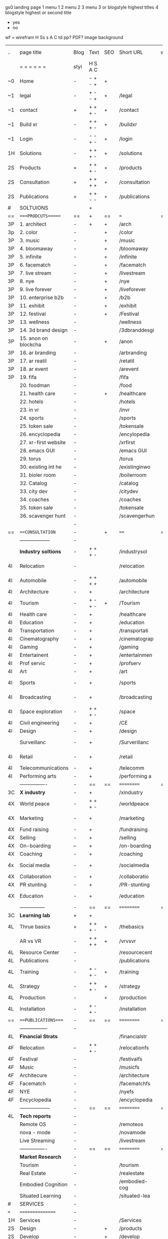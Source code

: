  gs0 landing page
 1 menu 1 
 2 menu 2
 3 menu 3 or blogstyle highest titles
 4 blogstyle highest or second title

 + yes
 - no  
wf = wirefram
H
Ss s 
A
C
td 
pp?
PDF?
image
background

 | ..  | page title            | Blog | Text    | SEO | Short URL      | wf | PDF | t-d | pp?  | Background       | image |   |   |   |   |
 |     | =  =  =  =  =  =      | styl | H S A C |     |                |    |     | +   |      |                  |       |   |   |   |   |
 | ~0  | Home                  | -    | - + - + | +   |                |    | -   | +   | -    | + blu polar      |       |   |   |   |   |
 | ~1  | legal                 | -    | + - - + | +   | /legal         |    | +   | +   | -    | + sofa           |       |   |   |   |   |
 | ~1  | contact               | +    | + + + - | +   | /contact       |    | -   | +   | -    | + chairs         |       |   |   |   |   |
 | ~1  | Build xr              | -    | + + + - | +   | /buildxr       |    | -   | +   | -    |                  |       |   |   |   |   |
 | ~1  | Login                 | -    | - - + - | +   | /login         |    | -   | +   | -    |                  |       |   |   |   |   |
 | 1H  | Solutions             | -    | + + + - | +   | /solutions     |    | -   | +   | -    |                  |       |   |   |   |   |
 | 2S  | Products              | +    | + + + - | +   | /products      |    | -   | +   | -    | + ID dev         |       |   |   |   |   |
 | 2S  | Consultation          | +    | + + + + | +   | /consultation  |    | -   | +   | -    |                  |       |   |   |   |   |
 | 2S  | Publications          | +    | + + - - | +   | /publications  |    | -   | +   | -    |                  |       |   |   |   |   |
 | #   | SOLTUIONS             |      | +       |     |                |    | -   |     |      |                  |       |   |   |   |   |
 | ==  | ====PRODCUTS======    | ==   | +       | ==  | ===            | == | ==  | === | ==   | == =========     |       |   |   |   |   |
 | 3P  | 1. architect          | -    | +       | +   | /arch          |    |     | +   | -    | + bus stop       |       |   |   |   |   |
 | 3p  | 2. color              | -    |         | +   | /color         |    | -   | +   | -    | +  Eyes          |       |   |   |   |   |
 | 3P  | 3. music              | -    |         | +   | /music         |    | -   | +   | -    | -                |       |   |   |   |   |
 | 3P  | 4. bloomaway          | -    |         | +   | /bloomaway     |    | -   | +   | -    | + color obje     |       |   |   |   |   |
 | 3P  | 5. infinite           | -    |         | +   | /infinite      |    | -   | +   | -    | + hallway        |       |   |   |   |   |
 | 3P  | 6. facematch          | -    |         | +   | /facematch     |    | -   | +   | +    | + in clouds      |       |   |   |   |   |
 | 3P  | 7. live stream        | -    |         | +   | /livestream    |    | -   | +   | -    | + balloons       |       |   |   |   |   |
 | 3P  | 8. nye                | -    |         | +   | /nye           |    | -   | +   | +    | -                |       |   |   |   |   |
 | 3P  | 9. live forever       | -    |         | +   | /liveforever   |    | -   | +   | -    | -                |       |   |   |   |   |
 | 3P  | 10. enterprise b2b    | -    |         | +   | /b2b           |    | -   | +   | -    | -                |       |   |   |   |   |
 | 3P  | 11. exhibit           | -    |         | +   | /exhibit       |    | -   | +   | -    | + Vibra          |       |   |   |   |   |
 | 3P  | 12. festival          | -    |         | +   | /Festival      |    | -   | +   | -    | -                |       |   |   |   |   |
 | 3P  | 13. wellness          | -    |         |     | /wellness      |    | -   | +   | -    | -                |       |   |   |   |   |
 | 3P  | 14. 3d brand design   | -    |         |     | /3dbranddesgi  |    | -   | +   | -    | -                |       |   |   |   |   |
 | 3P  | 15. anon on blockcha  | -    |         | +   | /anon          |    | -   | +   | +    | + Eye            |       |   |   |   |   |
 | 3P  | 16. ar branding       | -    |         |     | /arbranding    |    | -   | +   | -    | -                |       |   |   |   |   |
 | 3P  | 17. ar reatil         | -    |         |     | /retatil       |    | -   | +   | -    | -                |       |   |   |   |   |
 | 3P  | 18. ar event          | -    |         |     | /arevent       |    | -   | +   | -    | -                |       |   |   |   |   |
 | 3P  | 19. fifa              | -    |         |     | /fifa          |    | -   | +   | -    | -                |       |   |   |   |   |
 |     | 20. foodman           | -    |         |     | /food          |    | -   | +   | -    |                  |       |   |   |   |   |
 |     | 21. health care       | -    |         | +   | /healthcare    |    | -   | +   | -    |                  |       |   |   |   |   |
 |     | 22. hotels            | -    |         |     | /hotels        |    | -   | +   | -    |                  |       |   |   |   |   |
 |     | 23. in vr             | -    |         |     | /invr          |    | -   | +   | -    |                  |       |   |   |   |   |
 |     | 24. sports            | -    |         |     | /sports        |    | -   | +   | -    |                  |       |   |   |   |   |
 |     | 25. token sale        | -    |         |     | /tokensale     |    | -   | +   | -    |                  |       |   |   |   |   |
 |     | 26. encyclopedia      | -    |         |     | /encylopedia   |    | -   | +   | -    |                  |       |   |   |   |   |
 |     | 27. xr-first website  | -    |         |     | /xrfirst       |    | -   | +   | -    |                  |       |   |   |   |   |
 |     | 28. emacs GUI         | -    |         |     | /emacs GUI     |    | -   | +   | -    |                  |       |   |   |   |   |
 |     | 29. torus             | -    |         |     | /torus         |    | -   |     | +    |                  |       |   |   |   |   |
 |     | 30. existing int he   | -    |         |     | /existinginwo  |    | -   |     | -    |                  |       |   |   |   |   |
 |     | 31. bioler room       | -    |         |     | /boilerroom    |    | -   |     | -    |                  |       |   |   |   |   |
 |     | 32. Catalog           | -    |         |     | /catalog       |    | -   |     | -    |                  |       |   |   |   |   |
 |     | 33. city dev          | -    |         |     | /citydev       |    | -   |     | -    |                  |       |   |   |   |   |
 |     | 34. coaches           | -    |         |     | /coaches       |    | -   |     | -    |                  |       |   |   |   |   |
 |     | 35. token sale        | -    |         |     | /tokensale     |    | -   |     | -    |                  |       |   |   |   |   |
 |     | 36. scavenger hunt    | -    |         |     | /scavengerhun  |    | -   |     | -    |                  |       |   |   |   |   |
 |     |                       | -    |         |     |                |    | -   |     |      |                  |       |   |   |   |   |
 | ==  | ===CONSULTATION=      | -    |         | +   | ====           | == | -   | === | ==== | == =========     |       |   |   |   |   |
 |     | ------------------    | -    |         |     |                |    | -   | +   | -    |                  |       |   |   |   |   |
 |     | *Industry soltions*   | -    | + + + - |     | /industrysol   |    | -   | +   | -    | -                |       |   |   |   |   |
 | 4I  | Relocation            | -    |         |     | /relocation    |    | -   | +   | -    | - bloomaway2     |       |   |   |   |   |
 | 4I  | Automobile            | -    | + + + + |     | /automobile    |    | -   | +   | -    | - sleek car      |       |   |   |   |   |
 | 4I  | Architecture          | -    | +       |     | /architecture  |    | -   | +   | -    | -                |       |   |   |   |   |
 | 4I  | Tourism               | -    | + - + - | +   | /Tourism       |    | -   | +   | -    | - bloomaway4     |       |   |   |   |   |
 | 4I  | Health care           | -    | +       |     | /healthcare    |    | -   | +   | -    | -                |       |   |   |   |   |
 | 4I  | Education             | -    | +       |     | /education     |    | -   | +   | -    | - book shelf     |       |   |   |   |   |
 | 4I  | Transportation        | -    | +       |     | /transportati  |    | -   | +   | -    | - airplane       |       |   |   |   |   |
 | 4I  | Cinematography        | -    | +       |     | /cinematograp  |    | -   |     | -    | -  movie reel    |       |   |   |   |   |
 | 4I  | Gaming                | -    | +       |     | /gaming        |    | -   |     | -    | - vr haptic s    |       |   |   |   |   |
 | 4I  | Entertainent          | -    | +       |     | /entertainmen  |    | -   |     | -    | - ppl havin f    |       |   |   |   |   |
 | 4I  | Prof servic           | -    | +       |     | /profserv      |    | -   |     | -    | - suit/tie       |       |   |   |   |   |
 | 4I  | Art                   | -    | +       |     | /art           |    | -   |     | -    | - canvas         |       |   |   |   |   |
 | 4I  | Sports                | -    | +       |     | /sports        |    | -   |     | -    | - athlete sha    |       |   |   |   |   |
 | 4I  | Broadcasting          | -    | +       |     | /broadcasting  |    | -   |     | -    | - mic + tower    |       |   |   |   |   |
 | 4I  | Space exploration     | -    | + + + - |     | /space         |    | -   |     | -    | - rocket ship    |       |   |   |   |   |
 | 4I  | Civil engineering     | -    | +       |     | /CE            |    | -   |     | -    | - bride          |       |   |   |   |   |
 | 4I  | Design                | -    | +       |     | /design        |    | -   |     | -    | -                |       |   |   |   |   |
 |     | Surveillanc           | -    | +       |     | /Surverillanc  |    | -   |     | -    | - camera in s    |       |   |   |   |   |
 | 4I  | Retail                | -    | +       |     | /retail        |    | -   |     | -    | - grab from s    |       |   |   |   |   |
 | 4I  | Telecommunications    | -    | +       |     | /telecomm      |    | -   |     | -    | -  devices cn    |       |   |   |   |   |
 | 4I  | Performing arts       | -    | +       |     | /performing a  |    | -   |     | -    | - theater act    |       |   |   |   |   |
 |     | ----------------      | -    | ==      | ==  | ==========     | == | -   | === | ==== | == =========     |       |   |   |   |   |
 | 3C  | *X industry*          | -    | +       |     | /xindustry     |    | -   |     | -    |                  |       |   |   |   |   |
 | 4X  | World peace           | -    | + + + - |     | /worldpeace    |    | -   |     | -    | dove             |       |   |   |   |   |
 | 4X  | Marketing             | -    | +       |     | /marketing     |    | -   |     | -    | charts + medi    |       |   |   |   |   |
 | 4X  | Fund raising          | -    | +       |     | /fundraising   |    | -   |     | -    | chart ->goal     |       |   |   |   |   |
 | 4X  | Selling               | -    | +       |     | /selling       |    | -   |     | -    | transaction      |       |   |   |   |   |
 | 4X  | On-boarding           | --   | +       |     | /on-boarding   |    | -   |     | -    | welcoming        |       |   |   |   |   |
 | 4X  | Coaching              | -    | +       |     | /coaching      |    | -   |     | -    | trainer          |       |   |   |   |   |
 | 4x  | Social media          | -    | +       |     | /socialmedia   |    | -   |     | -    | iconsocial me    |       |   |   |   |   |
 | 4X  | Collaboration         | -    | +       |     | /collaboratio  |    | -   |     | -    | remote coop      |       |   |   |   |   |
 | 4X  | PR stunting           | -    | +       |     | /PR-stunting   |    | -   |     | -    | garnering att    |       |   |   |   |   |
 | 4X  | Education             | -    | +       |     | /education     |    | -   |     | -    | books on shel    |       |   |   |   |   |
 |     | ---------------       | -    | ==      | ==  | ==========     | == | -   | ==  | ==   | == =========     |       |   |   |   |   |
 | 3C  | *Learning lab*        | +    | +       |     |                |    | -   |     | -    | vr wood guy      |       |   |   |   |   |
 | 4L  | Thrue basics          | +    | + + + - | +   | /thebasics     |    | -   |     | -    | childrens blocks |       |   |   |   |   |
 |     | AR vs VR              | -    | + + + + | +   | /vrvsvr        |    |     |     |      | ven diagram      |       |   |   |   |   |
 | 4L  | Resource Center       | -    |         |     | /resourcecent  |    | -   |     | +    |                  |       |   |   |   |   |
 | 4L  | Publications          | -    |         |     | /publications  |    | -   |     | +    |                  |       |   |   |   |   |
 | 4L  | Training              | -    | + - + - | +   | /training      |    | -   |     | -    |                  |       |   |   |   |   |
 | 4L  | Strategy              | -    | + + + - | +   | /strategy      |    | -   |     | +    |                  |       |   |   |   |   |
 | 4L  | Production            | -    |         | +   | /production    |    | -   |     | -    |                  |       |   |   |   |   |
 | 4L  | Installation          | -    | + - + - |     | /installation  |    | -   |     | -    |                  |       |   |   |   |   |
 | ==  | ===PUBLICATIONS====   | -    | ==      | ==  | ==========     | == | -   | ==  | ==== | == =========     |       |   |   |   |   |
 |     | -----------------     | -    |         |     |                |    | -   |     |      |                  |       |   |   |   |   |
 | 4L  | *Financial Strats*    |      |         |     | /financialstr  |    | -   |     | +    |                  |       |   |   |   |   |
 | 4F  | Relocation            | --   | + + + - |     | /relocationfs  |    | -   |     | +    |                  |       |   |   |   |   |
 | 4F  | Festival              | -    |         |     | /festivalfs    |    | -   |     | +    |                  |       |   |   |   |   |
 | 4F  | Music                 | -    |         |     | /musicfs       |    | -   |     | +    |                  |       |   |   |   |   |
 | 4F  | Architecure           | -    |         |     | /architecture  |    | -   |     | +    |                  |       |   |   |   |   |
 | 4F  | Facematch             | -    |         |     | /facematchfs   |    | -   |     | +    |                  |       |   |   |   |   |
 | 4F  | NYE                   | -    |         |     | /nyefs         |    | -   |     | +    |                  |       |   |   |   |   |
 | 4F  | Encyclopedia          | -    |         |     | /encyclopedia  |    | -   |     | +    |                  |       |   |   |   |   |
 |     | ------------------    | -    | ==      | ==  | ==========     | == | -   | ==  |      | == =========     |       |   |   |   |   |
 | 4L  | *Tech reports*        | -    |         |     |                |    | -   |     | -    |                  |       |   |   |   |   |
 |     | Remote OS             | -    |         |     | /remoteos      |    | -   |     | -    |                  |       |   |   |   |   |
 |     | nova - mode           | -    |         |     | /novamode      |    | -   |     | -    |                  |       |   |   |   |   |
 |     | Live Streaming        | -    |         |     | /livestream    |    | -   |     | -    |                  |       |   |   |   |   |
 |     | ----------------      | -    | ==      | ==  | ==========     | == | -   | ==  |      | == =========     |       |   |   |   |   |
 |     | *Market Research*     | -    |         |     |                |    | -   |     | +    |                  |       |   |   |   |   |
 |     | Tourism               | -    |         |     | /tourism       |    | -   |     | +    |                  |       |   |   |   |   |
 |     | Real Estate           | -    |         |     | /realestate    |    | -   |     | +    |                  |       |   |   |   |   |
 |     | Embodied Cognition    | -    |         |     | /embodied-cog  |    | -   |     | -    |                  |       |   |   |   |   |
 |     | Situated Learning     | -    |         |     | /situated-lea  |    | -   |     | -    |                  |       |   |   |   |   |
 | #   | SERVICES              | -    |         |     |                |    | -   |     |      |                  |       |   |   |   |   |
 | === | ================      | -    |         |     |                |    | -   |     |      |                  |       |   |   |   |   |
 | 1H  | Services              | -    |         |     | /Services      |    | -   |     | -    |                  |       |   |   |   |   |
 | 2S  | Design                | -    |         | +   | /products      |    | -   |     | -    |                  |       |   |   |   |   |
 | 2S  | Develop               | -    |         | +   | /develop       |    | -   |     | -    |                  |       |   |   |   |   |
 | 2S  | Deploy                | -    |         | +   | /deploy        |    | -   |     | -    | rocket launch    |       |   |   |   |   |
 | ==  | ====DESIGN======      | -    | ==      | ==  | ==========     | == | ==  | ==  | -    |                  |       |   |   |   |   |
 |     | Sketch                | -    |         | +   | /sketch        |    | --  |     | -    |                  |       |   |   |   |   |
 |     | Storyboard            | -    |         | +   | /storyboard    |    | -   |     | -    |                  |       |   |   |   |   |
 |     | Script                | -    |         | +   | /script        |    | -   |     | -    |                  |       |   |   |   |   |
 |     | Model                 | -    |         | +   | /model         |    | -   |     | -    |                  |       |   |   |   |   |
 | ==  | ====DEVELOP======     | -    | + + + - | ==  | ==========     | == | -   | ==  | -    |                  |       |   |   |   |   |
 |     | ------------------    |      |         |     |                |    | -   |     | -    |                  |       |   |   |   |   |
 |     | *Program*             | +    | + + + - | +   | /program       |    | -   |     | -    |                  |       |   |   |   |   |
 |     | Web XR                | -    |         |     | /webxr         |    | -   |     | -    |                  |       |   |   |   |   |
 |     | Physics engine        | -    |         |     | /physicsengine |    |     |     |      |                  |       |   |   |   |   |
 |     | Js                    | -    |         |     | /js            |    |     |     |      |                  |       |   |   |   |   |
 |     | Python                | -    |         |     | /python        |    |     |     |      |                  |       |   |   |   |   |
 |     | C#                    | -    |         |     | /c++           |    |     |     |      |                  |       |   |   |   |   |
 |     | Csharp                | -    |         |     | /csharp        |    |     |     |      |                  |       |   |   |   |   |
 |     | AI                    | -    |         | +   | /ai            |    | -   |     | -    |                  |       |   |   |   |   |
 |     | Lisp                  | -    |         |     | /lisp          |    | -   |     | -    |                  |       |   |   |   |   |
 |     | Spatial os            | -    | i       |     | /spatialos     |    | -   |     | -    |                  |       |   |   |   |   |
 |     | -------------         | -    |         |     |                |    | -   |     | -    |                  |       |   |   |   |   |
 |     | *Produce*             | -    |         |     | /produce       |    | -   |     | -    |                  |       |   |   |   |   |
 |     | Game Engine           | -    |         | +   | /gameengine    |    | -   |     | -    |                  |       |   |   |   |   |
 |     | Live Stream           | -    |         | +   | /livestram     |    | -   |     | -    |                  |       |   |   |   |   |
 |     | 3D audio              | -    |         | +   | /3daudio       |    | -   |     | -    |                  |       |   |   |   |   |
 |     | Haptics               | -    |         |     | /haptics       |    | -   |     | -    |                  |       |   |   |   |   |
 |     | Volumetric            | -    |         |     | /columetric    |    | -   |     | -    |                  |       |   |   |   |   |
 |     | Photogrammetry        | -    |         |     | /photogrammet  |    | -   |     | -    |                  |       |   |   |   |   |
 |     | 360 video             | -    |         | +   | /360video      |    | -   |     | -    |                  |       |   |   |   |   |
 |     | Robotics              | -    |         |     | /robotics      |    | -   |     | -    |                  |       |   |   |   |   |
 |     | Holograms             | -    |         |     | /holograms     |    | -   |     | -    |                  |       |   |   |   |   |
 |     | FSM                   | -    |         |     | /fsm           |    | -   |     | -    |                  |       |   |   |   |   |
 |     | Projection Mapping    | -    |         |     | /projectionma  |    | -   |     | -    |                  |       |   |   |   |   |
 |     | Optical Tracing       | -    |         |     | /opticaltrack  |    | -   |     | -    |                  |       |   |   |   |   |
 |     | Motion Capture        | -    |         |     | /motioncaptur  |    | -   |     | -    |                  |       |   |   |   |   |
 |     | Emotion Recognition   | -    |         |     | /emotionrecog  |    | -   |     | -    |                  |       |   |   |   |   |
 |     | Microarchitectures    | -    |         |     | /microarchite  |    | -   |     | -    |                  |       |   |   |   |   |
 |     | Testing               | -    |         |     | /testing       |    | --  |     | -    |                  |       |   |   |   |   |
 |     | -----------------     | -    |         |     |                |    | -   |     | -    |                  |       |   |   |   |   |
 |     | *Netowrk*             | -    |         |     | /Network       |    | -   |     | -    |                  |       |   |   |   |   |
 |     | Live Stream           | -    |         | *   | /livestream    |    | -   |     | -    |                  |       |   |   |   |   |
 |     | Cloud Computing       | -    |         | *   | /cloudcomputi  |    | -   |     | -    |                  |       |   |   |   |   |
 |     | Blockchain            | -    |         | *   | /blockchain    |    | -   |     | -    |                  |       |   |   |   |   |
 |     | P2P                   | -    |         |     | /p2p           |    | -   |     | -    |                  |       |   |   |   |   |
 |     | IoT                   | -    |         |     | /iot           |    | -   |     |      |                  |       |   |   |   |   |
 | ==  | =====DEPLOY=          | +    |         | ==  | ==========     | == | -   | ==  | -    |                  |       |   |   |   |   |
 |     | Distribution          | -    |         |     | /distribution  |    |     |     | -    |                  |       |   |   |   |   |
 |     | Publishing            | -    |         |     | /publishing    |    | -   |     | -    |                  |       |   |   |   |   |
 |     | Promotion             | -    |         |     | /promotion     |    | -   |     | -    |                  |       |   |   |   |   |
 |     | Activation            | -    |         |     | /activation    |    | -   |     | -    |                  |       |   |   |   |   |
 |     | Audiences             | -    |         |     | /audiences     |    | -   |     |      |                  |       |   |   |   |   |
 |     | Advertise             | -    |         |     | /productions   |    | -   |     |      |                  |       |   |   |   |   |
 | #   | NOVA XR               |      |         |     |                |    |     |     |      |                  |       |   |   |   |   |
 | ==  | =Who We Are=          | -    |         | ==  | /whoweare      | == | -   | ==  | ==== |                  |       |   |   |   |   |
 |     | * About Us *          |      |         |     |                |    |     |     |      |                  |       |   |   |   |   |
 |     | * Lab Live   *        |      |         |     |                |    |     |     |      |                  |       |   |   |   |   |
 |     | Remote OS             |      |         |     |                |    |     |     |      |                  |       |   |   |   |   |
 |     | Father of VR          |      |         |     |                |    |     |     |      |                  |       |   |   |   |   |
 |     | Gitblog               |      |         |     |                |    |     |     |      |                  |       |   |   |   |   |
 |     | * Community *         | -    | +       | ==  | ==========     | == | -   | ==  | ==== |                  |       |   |   |   |   |
 |     | +Philanthr (Novacain) | -    | +       |     | /Novacain      |    | -   |     |      |                  |       |   |   |   |   |
 |     | +philosophy           | -    | +       |     | /philosophy    |    | -   |     |      | rocks            |       |   |   |   |   |
 |     | +shouts               | -    | +       |     | /shouts        |    |     |     |      |                  |       |   |   |   |   |
 |     | +redhook              | -    | +       |     | /redhook       |    | -   |     |      |                  |       |   |   |   |   |
 |     | +rent room            | -    | +       |     | /rentroom      |    | -   |     |      |                  |       |   |   |   |   |
 | 1   | +Rent space           | -    | +       |     | /rentspace     |    | -   |     |      |                  |       |   |   |   |   |
 | 1   | +Photoshoot           | -    | +       |     | /photoshoot    |    | -   |     |      |                  |       |   |   |   |   |
 |     | +member               | -    | +       |     | /membership    |    | -   |     |      | safe             |       |   |   |   |   |
 | ==  | ========Partnership=  | -    | +       | ==  | ==========     | == | -   | ==  | ==== |                  |       |   |   |   |   |
 |     | Client Portal         |      |         |     |                |    |     |     |      |                  |       |   |   |   |   |
 |     | sponsor               | -    | +       |     | /sponsor       |    | -   |     |      |                  |       |   |   |   |   |
 |     | investor              | -    | +       |     | /investor      |    | -   |     |      |                  |       |   |   |   |   |
 |     | developer             | --   | +       |     | /developer     |    | -   |     |      |                  |       |   |   |   |   |
 |     | producer              | -    | +       |     | /producer      |    | -   |     |      |                  |       |   |   |   |   |
 |     | designer              | -    | +       |     | /designer      |    | -   |     |      |                  |       |   |   |   |   |
 |     | apprentice            | -    | +       |     | /apprentice    |    | -   |     |      |                  |       |   |   |   |   |
 |     | freelance             | -    | + + + - |     | /freelance     |    | -   |     |      |                  |       |   |   |   |   |
 |     | volunteer             | -    | + + + - | +   | /volunteer     |    | -   |     |      | people helping   |       |   |   |   |   |
 |     | Studios and Labs      | --   | + + + - | +   |                |    | -   |     |      |                  |       |   |   |   |   |
 | ==  | =Find Us=             | -    | + + - - |     | /findus        |    | -   |     |      |                  |       |   |   |   |   |
 



* more


 | ==  | ==Novacognito==      | -    | +       |     | /novacognito  |    | -   |     |      |                  |       |   |   |   |
 | 1   | Money                | -    | +       |     | /money        |    | -   |     |      |                  |       |   |   |   |
 | 1   | Team Access          | -    | +       |     | /teamaccess   |    | -   |     |      |                  |       |   |   |   |
 |     | Payment              |      |         |     |               |    |     |     |      |                  |       |   |   |   |
 | 1   | Creative Specs       | -    | +       |     | /creativespec |    | -   |     |      |                  |       |   |   |   |
 

 | === | ==Future prod=       | -    | +       |     | /futurepro    |    | -   |     |      |                |       |   |   |   |
 | 4   | NYE                  | -    | +       |     | /nye2019      |    | -   |     |      |                |       |   |   |   |
 | 4   | mardi gras           | -    | +       |     | /mardigras    |    | -   |     |      |                |       |   |   |   |
 | 4   | 4th july             | -    | +       |     | /4thjuly      |    | -   |     |      |                |       |   |   |   |
 | 4   | holi                 | -    | +       |     | /holi         |    | -   |     |      |                |       |   |   |   |
 | 4   | san fermin           | -    | +       |     | /san-fermin   |    | -   |     |      |                |       |   |   |   |
 | 4   | oktober fest         | -    | +       |     | /oktoberfest  |    | -   |     |      |                |       |   |   |   |
 | 4   | songkran             | -    | +       |     | /songkran     |    | -   |     |      |                |       |   |   |   |
 | 4   | full moon            | -    | +       |     | /fullmoon     |    | -   |     |      |                |       |   |   |   |
